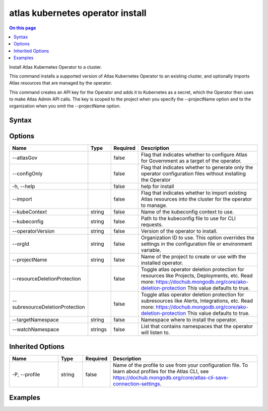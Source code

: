 .. _atlas-kubernetes-operator-install:

=================================
atlas kubernetes operator install
=================================

.. default-domain:: mongodb

.. contents:: On this page
   :local:
   :backlinks: none
   :depth: 1
   :class: singlecol

Install Atlas Kubernetes Operator to a cluster.

This command installs a supported version of Atlas Kubernetes Operator to an existing cluster, and optionally imports Atlas resources that are managed by the operator.

This command creates an API key for the Operator and adds it to Kubernetes as a secret, which the Operator then uses to make Atlas Admin API calls.
The key is scoped to the project when you specify the --projectName option and to the organization when you omit the --projectName option.

Syntax
------

.. code-block::
   :caption: Command Syntax

   atlas kubernetes operator install [options]

.. Code end marker, please don't delete this comment

Options
-------

.. list-table::
   :header-rows: 1
   :widths: 20 10 10 60

   * - Name
     - Type
     - Required
     - Description
   * - --atlasGov
     - 
     - false
     - Flag that indicates whether to configure Atlas for Government as a target of the operator.
   * - --configOnly
     - 
     - false
     - Flag that indicates whether to generate only the operator configuration files without installing the Operator
   * - -h, --help
     - 
     - false
     - help for install
   * - --import
     - 
     - false
     - Flag that indicates whether to import existing Atlas resources into the cluster for the operator to manage.
   * - --kubeContext
     - string
     - false
     - Name of the kubeconfig context to use.
   * - --kubeconfig
     - string
     - false
     - Path to the kubeconfig file to use for CLI requests.
   * - --operatorVersion
     - string
     - false
     - Version of the operator to install.
   * - --orgId
     - string
     - false
     - Organization ID to use. This option overrides the settings in the configuration file or environment variable.
   * - --projectName
     - string
     - false
     - Name of the project to create or use with the installed operator.
   * - --resourceDeletionProtection
     - 
     - false
     - Toggle atlas operator deletion protection for resources like Projects, Deployments, etc. Read more: https://dochub.mongodb.org/core/ako-deletion-protection This value defaults to true.
   * - --subresourceDeletionProtection
     - 
     - false
     - Toggle atlas operator deletion protection for subresources like Alerts, Integrations, etc. Read more: https://dochub.mongodb.org/core/ako-deletion-protection This value defaults to true.
   * - --targetNamespace
     - string
     - false
     - Namespace where to install the operator.
   * - --watchNamespace
     - strings
     - false
     - List that contains namespaces that the operator will listen to.

Inherited Options
-----------------

.. list-table::
   :header-rows: 1
   :widths: 20 10 10 60

   * - Name
     - Type
     - Required
     - Description
   * - -P, --profile
     - string
     - false
     - Name of the profile to use from your configuration file. To learn about profiles for the Atlas CLI, see https://dochub.mongodb.org/core/atlas-cli-save-connection-settings.

Examples
--------

.. code-block::
   :copyable: false

   # Install latest version of the operator into the default namespace:
   atlas kubernetes operator install

   
.. code-block::
   :copyable: false

   # Install the latest version of the operator targeting Atlas for Government instead of regular commercial Atlas:
   atlas kubernetes operator install --atlasGov

   
.. code-block::
   :copyable: false

   # Install a specific version of the operator:
   atlas kubernetes operator install --operatorVersion=1.7.0

   
.. code-block::
   :copyable: false

   # Install a specific version of the operator to a namespace and watch only this namespace and a second one:
   atlas kubernetes operator install --operatorVersion=1.7.0 --targetNamespace=<namespace> --watchNamespace=<namespace>,<secondNamespace>

   
.. code-block::
   :copyable: false

   # Install and import all objects from an organization:
   atlas kubernetes operator install --targetNamespace=<namespace> --orgID <orgID> --import

   
.. code-block::
   :copyable: false

   # Install and import objects from a specific project:
   atlas kubernetes operator install --targetNamespace=<namespace> --orgID <orgID> --projectName <project> --import

 	
.. code-block::
   :copyable: false

   # Install the operator and disable deletion protection:
 	atlas kubernetes operator install --resourceDeletionProtection=false

 	
.. code-block::
   :copyable: false

   # Install the operator and disable deletion protection for sub-resources (Atlas project integrations, private endpoints, etc.):
 	atlas kubernetes operator install --subresourceDeletionProtection=false
